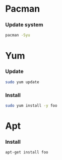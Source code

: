 * Pacman
*** Update system
    #+BEGIN_SRC sh
      pacman -Syu
    #+END_SRC
* Yum
*** Update
    #+BEGIN_SRC sh
      sudo yum update
    #+END_SRC
*** Install
    #+BEGIN_SRC sh
      sudo yum install -y foo
    #+END_SRC
* Apt
*** Install
    #+BEGIN_SRC sh
      apt-get install foo
    #+END_SRC
